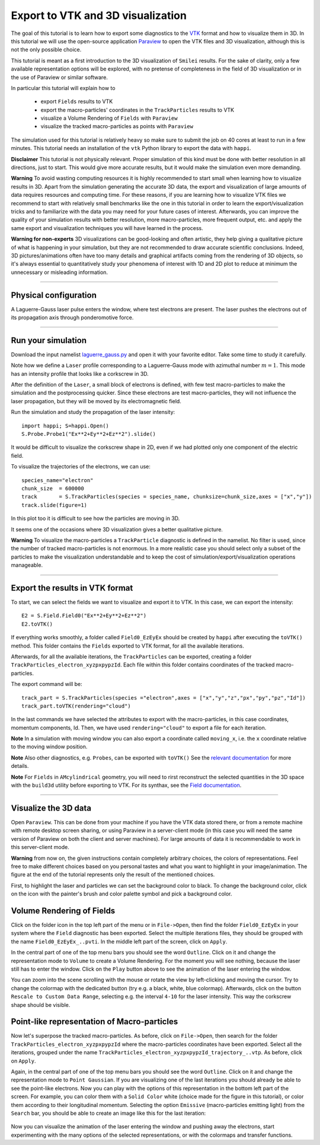 Export to VTK and 3D visualization
-------------------------------------

The goal of this tutorial is to learn how to export some diagnostics to the
`VTK <https://vtk.org>`_ format and how to visualize them in 3D. 
In this tutorial we will use the open-source
application `Paraview <https://www.paraview.org>`_  to open the VTK files and 3D
visualization, although this is not the only possible choice. 

This tutorial is meant as a 
first introduction to the 3D visualization of ``Smilei`` results. 
For the sake of clarity, only a few available representation options 
will be explored, with no pretense of completeness in the field of 
3D visualization or in the use of Paraview or similar software.

In particular this tutorial will explain how to

  * export ``Fields`` results to VTK
  * export the macro-particles' coordinates in the ``TrackParticles`` results to VTK
  * visualize a Volume Rendering of ``Fields`` with ``Paraview``
  * visualize the tracked macro-particles as points with ``Paraview``

The simulation used for this tutorial is relatively heavy so make sure to submit 
the job on 40 cores at least to run in a few minutes. This tutorial 
needs an installation of the ``vtk`` Python library to export the data 
with ``happi``.

**Disclaimer** This tutorial is not physically relevant. Proper simulation of this 
kind must be done with better resolution in all directions, just to start. 
This would give more accurate results, but it would make the simulation 
even more demanding.

**Warning** To avoid wasting computing resources it is highly recommended to start 
small when learning how to visualize results in 3D. Apart from the simulation
generating the accurate 3D data, the export and visualization of large amounts of 
data requires resources and computing time. For these reasons, if you are learning 
how to visualize VTK files we recommend to start with relatively small benchmarks 
like the one in this tutorial in order to learn the export/visualization tricks 
and to familiarize with the data you may need for your future cases of interest.
Afterwards, you can improve the quality of your simulation results with better 
resolution, more macro-particles, more frequent output, etc. and apply the same 
export and visualization techniques you will have learned in the process.

**Warning for non-experts** 3D visualizations can be good-looking and often artistic, they 
help giving a qualitative picture of what is happening in your simulation, but
they are not recommended to draw accurate scientific conclusions.
Indeed, 3D pictures/animations often have too many details and graphical artifacts
coming from the rendering of 3D objects, so it's always essential to quantitatively 
study your phenomena of interest with 1D and 2D plot to reduce at minimum the 
unnecessary or misleading information.

----

Physical configuration
^^^^^^^^^^^^^^^^^^^^^^^^

A Laguerre-Gauss laser pulse enters the window, where test electrons are present.
The laser pushes the electrons out of its propagation axis through ponderomotive force.

----

Run your simulation
^^^^^^^^^^^^^^^^^^^^^^^^

Download  the input namelist `laguerre_gauss.py <laguerre_gauss.py>`_ and open 
it with your favorite editor. Take some time to study it carefully.

Note how we define a ``Laser`` profile corresponding to a Laguerre-Gauss mode 
with azimuthal number :math:`m=1`.
This mode has an intensity profile that looks like a corkscrew in 3D.

After the definition of the ``Laser``, a small block of electrons is defined, 
with few test macro-particles to make the simulation and the postprocessing 
quicker. Since these electrons are test macro-particles, they will not
influence the laser propagation, but they will be moved by its electromagnetic
field.

Run the simulation and study the propagation of the laser intensity::

  import happi; S=happi.Open()
  S.Probe.Probe1("Ex**2+Ey**2+Ez**2").slide()

It would be difficult to visualize the corkscrew shape in 2D, even if we had 
plotted only one component of the electric field. 

To visualize the trajectories of the electrons, we can use::

  species_name="electron"
  chunk_size  = 600000
  track       = S.TrackParticles(species = species_name, chunksize=chunk_size,axes = ["x","y"])
  track.slide(figure=1)

In this plot too it is difficult to see how the particles are moving in 3D.

It seems one of the occasions where 3D visualization gives a better qualitative 
picture.

**Warning** To visualize the macro-particles a ``TrackParticle`` diagnostic is
defined in the namelist. No filter is used, since the number of tracked 
macro-particles is not enormous. In a more realistic case you should select 
only a subset of the particles to make the visualization understandable and to 
keep the cost of simulation/export/visualization operations manageable.


----

Export the results in VTK format
^^^^^^^^^^^^^^^^^^^^^^^^^^^^^^^^^^^

To start, we can select the fields we want to visualize and export it to VTK.
In this case, we can export the intensity::

  E2 = S.Field.Field0("Ex**2+Ey**2+Ez**2")
  E2.toVTK()  

If everything works smoothly, a folder called ``Field0_EzEyEx`` should be created
by ``happi`` after executing the ``toVTK()`` method. 
This folder contains the ``Fields`` exported to VTK format, for all the available 
iterations.

Afterwards, for all the available iterations, the ``TrackParticles`` can be
exported, creating a folder ``TrackParticles_electron_xyzpxpypzId``. Each 
file within this folder contains coordinates of the tracked macro-particles.

The export command will be::

  track_part = S.TrackParticles(species ="electron",axes = ["x","y","z","px","py","pz","Id"])
  track_part.toVTK(rendering="cloud")

In the last commands we have selected the attributes to export with the 
macro-particles, in this case coordinates, momentum components, Id.
Then, we have used ``rendering="cloud"`` to export a file for each iteration.

**Note** In a simulation with moving window you can
also export a coordinate called ``moving_x``, i.e. the ``x`` coordinate relative 
to the moving window position.

**Note** Also other diagnostics, e.g. ``Probes``, can be exported with ``toVTK()``
See the 
`relevant documentation <https://smileipic.github.io/Smilei/post-processing.html#export-2d-or-3d-data-to-vtk>`_
for more details.

**Note** For ``Fields`` in ``AMcylindrical`` geometry, you will need to rirst
reconstruct the selected quantities in the 3D space with the ``build3d`` utility
before exporting to VTK. For its synthax, see the
`Field documentation <https://smileipic.github.io/Smilei/post-processing.html#open-a-field-diagnostic>`_.

----

Visualize the 3D data
^^^^^^^^^^^^^^^^^^^^^^^^^^^^^^^^^^^

Open ``Paraview``. This can be done from your machine if you have the VTK data 
stored there, or from a remote machine with remote desktop screen sharing,
or using Paraview in a server-client mode (in this case you will need the same
version of Paraview on both the client and server machines). For large amounts of
data it is recommendable to work in this server-client mode.

**Warning** from now on, the given instructions contain completely arbitrary 
choices, the colors of representations. Feel free to make different choices 
based on you personal tastes and what you want to highlight in your image/animation. 
The figure at the end of the tutorial represents only the result of the 
mentioned choices.

First, to highlight the laser and particles we can set the background color to 
black. To change the background color, click on the icon with the painter's brush
and color palette symbol and pick a background color.

Volume Rendering of Fields
^^^^^^^^^^^^^^^^^^^^^^^^^^^^^

Click on the folder icon in the top left part of the menu or in ``File->Open``, 
then find the folder ``Field0_EzEyEx`` in your system where the ``Field`` 
diagnostic has been exported. Select the multiple iterations files, they should
be grouped with the name ``Field0_EzEyEx_..pvti``. In the middle left part of 
the screen, click on ``Apply``. 

In the central part of one of the top menu bars
you should see the word ``Outline``. Click on it and change the representation
mode to ``Volume`` to create a Volume Rendering. For the moment you will see nothing,
because the laser still has to enter the window. Click on the ``Play`` button 
above to see the animation of the laser entering the window. 

You can zoom into the scene scrolling with the mouse or rotate the view 
by left-clicking and moving the cursor. Try to change the colormap with 
the dedicated button (try e.g. a black, white, blue colormap). 
Afterwards, click on the button ``Rescale to Custom Data Range``, selecting 
e.g. the interval ``4-10`` for the laser intensity. 
This way the corkscrew shape should be visible.

Point-like representation of Macro-particles
^^^^^^^^^^^^^^^^^^^^^^^^^^^^^^^^^^^^^^^^^^^^^^^

Now let's superpose the tracked macro-particles. As before, click on 
``File->Open``, then search for the folder ``TrackParticles_electron_xyzpxpypzId``
where the macro-particles coordinates have been exported.
Select all the iterations, grouped under the name 
``TrackParticles_electron_xyzpxpypzId_trajectory_..vtp``.
As before, click on ``Apply``. 

Again, in the central part of one of the top menu bars
you should see the word ``Outline``. Click on it and change the representation
mode to ``Point Gaussian``. If you are visualizing one of the last iterations you
should already be able to see the point-like electrons. Now you can play with
the options of this representation in the bottom left part of the screen.
For example, you can color them with a ``Solid Color`` white (choice made for the
figure in this tutorial), or color them according to their longitudinal 
momentum. Selecting the option ``Emissive`` (macro-particles emitting light) from
the ``Search`` bar, you should be able to create an image like this for the 
last iteration:


  .. image:: _static/LaguerreGauss.png
    :width: 40%
    :align: center


Now you can visualize the animation of the laser entering the window and 
pushing away the electrons, start experimenting with the many options of the selected 
representations, or with the colormaps and transfer functions.
